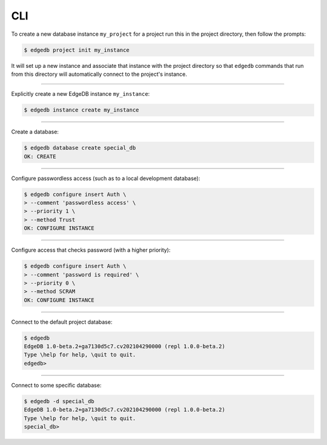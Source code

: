 .. _ref_cheatsheet_cli:

CLI
===

To create a new database instance ``my_project`` for a project run
this in the project directory, then follow the prompts:

.. code-block:: bash

    $ edgedb project init my_instance

It will set up a new instance and associate that instance with the
project directory so that ``edgedb`` commands that run from this
directory will automatically connect to the project's instance.


----------


Explicitly create a new EdgeDB instance ``my_instance``:

.. code-block:: bash

    $ edgedb instance create my_instance


----------


Create a database:

.. code-block:: bash

    $ edgedb database create special_db
    OK: CREATE


----------


Configure passwordless access (such as to a local development database):

.. code-block:: bash

    $ edgedb configure insert Auth \
    > --comment 'passwordless access' \
    > --priority 1 \
    > --method Trust
    OK: CONFIGURE INSTANCE


----------


Configure access that checks password (with a higher priority):

.. code-block:: bash

    $ edgedb configure insert Auth \
    > --comment 'password is required' \
    > --priority 0 \
    > --method SCRAM
    OK: CONFIGURE INSTANCE


----------


Connect to the default project database:

.. code-block:: bash

    $ edgedb
    EdgeDB 1.0-beta.2+ga7130d5c7.cv202104290000 (repl 1.0.0-beta.2)
    Type \help for help, \quit to quit.
    edgedb>


----------


Connect to some specific database:

.. code-block:: bash

    $ edgedb -d special_db
    EdgeDB 1.0-beta.2+ga7130d5c7.cv202104290000 (repl 1.0.0-beta.2)
    Type \help for help, \quit to quit.
    special_db>
